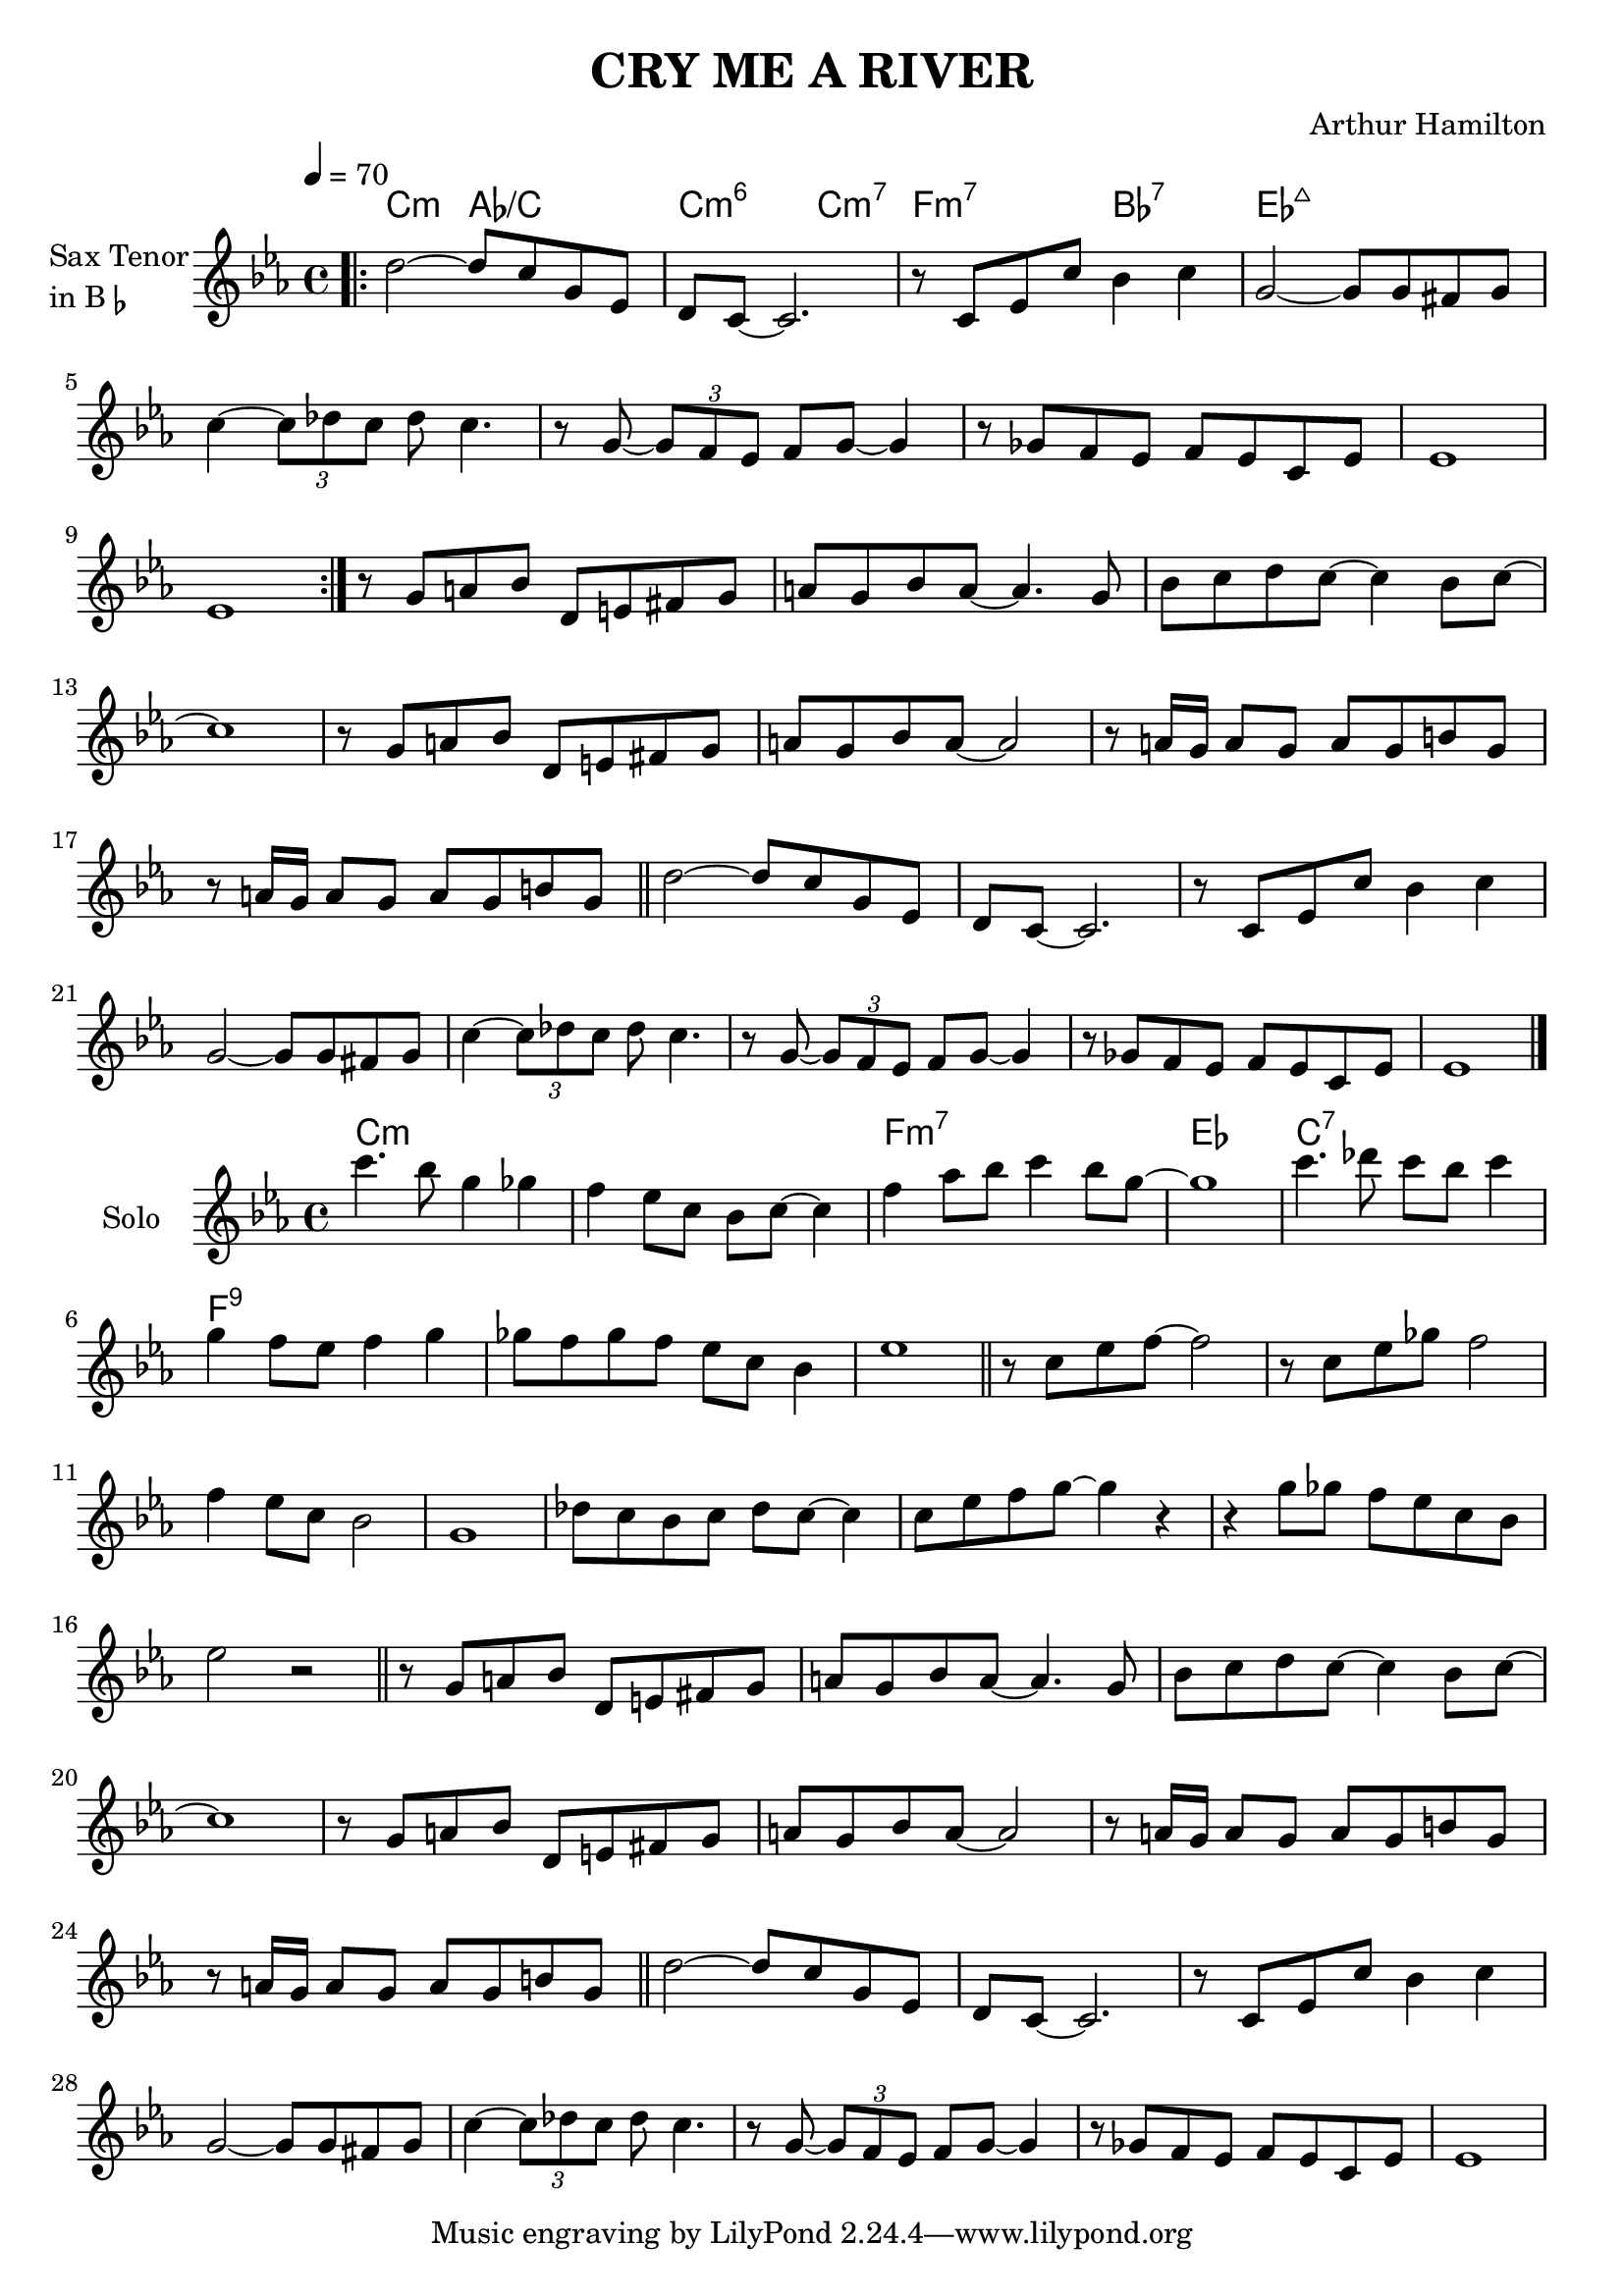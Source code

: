 \version "2.23.0"

\header {
  title = "CRY ME A RIVER"
  composer = "Arthur Hamilton"
}


\layout {
    \context {
      \Score
      \override SpacingSpanner.base-shortest-duration = #(ly:make-moment 1/16)
    }
}


theme = \relative c'' {

    d2~ d8 c g ees
    d8 c~ c2.
    r8 c ees c' bes4 c4

    g2~ g8 g fis g
    c4~ \tuplet 3/2 { c8 des c } des c4.
    r8 g8~ \tuplet 3/2 { g8 f ees } f g~ g4

    r8 ges8 f ees f ees c ees

 }

 bridge = \relative c'' {

    r8  g a bes d, e fis g
    a8 g bes a~ a4. g8
    bes8 c d c~ c4 bes8 c~
 

    c1
    r8  g a bes d, e fis g
    a8 g bes a~ a2

    r8 a16 g a8 g a g b g
    r8 a16 g a8 g a g b g

 }


 improa = \relative c'' {
 
    c'4. bes8 g4 ges
    f4 ees8 c bes c~ c4
    f4 aes8 bes c4 bes8 g~
    g1

    c4. des8 c bes c4
    g4 f8 ees f4 g
    ges8 f ges f ees c bes4
    ees1


 }

 improb = \relative c'' {

    r8 c ees f~ f2
    r8 c ees ges f2
    f4 ees8 c bes2
    g1

    des'8 c bes c des c~ c4
    c8 ees f g~ g4 r4
    r4 g8 ges f ees c bes
    ees2 r2

 }

<<



\chords {  
     \set noChordSymbol = ""
    c2:m aes:/c
    c2:m6 c2:m7
    f2:m7 bes:7
    ees2:maj7
  }

\new Staff \with {
  instrumentName = \markup {
    \column { "Sax Tenor"
      \line { "in B" \smaller \flat }
    }
  }
  
} \relative {
  
  \tempo 4 = 70
  \key c \minor
  \time 4/4


  \bar ".|:"



  \repeat volta 2 {
    \theme

    \volta 1 { ees'1 }
    \volta 2 { ees1 }
     
  }


   \bridge
  
   \bar "||"


   \theme
   ees1 

   \bar "|."
}

>>


<<



\chords {  
     \set noChordSymbol = ""
    c1:m r1
    f1:m7 ees
    c1:7 f:9 
  }

\new Staff \with {
  instrumentName = \markup {
    \column { "Solo"   }
  }
  
} \relative {
  
  \key c \minor
  \time 4/4

    \improa

    \bar "||"

    \improb    
    \bar "||"

    \bridge
    \bar "||"

    \theme 
    ees'1
   
}

>>

